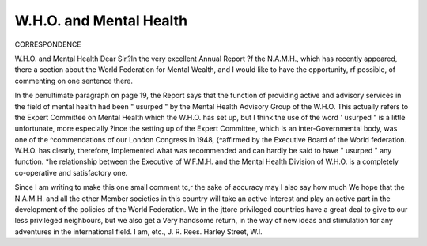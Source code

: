 W.H.O. and Mental Health
========================

CORRESPONDENCE

W.H.O. and Mental Health
Dear Sir,?In the very excellent Annual Report
?f the N.A.M.H., which has recently appeared, there
a section about the World Federation for Mental
Wealth, and I would like to have the opportunity,
rf possible, of commenting on one sentence
there.

In the penultimate paragraph on page 19, the
Report says that the function of providing active
and advisory services in the field of mental health had
been " usurped " by the Mental Health Advisory
Group of the W.H.O. This actually refers to the
Expert Committee on Mental Health which the
W.H.O. has set up, but I think the use of the word
' usurped " is a little unfortunate, more especially
?ince the setting up of the Expert Committee, which
Is an inter-Governmental body, was one of the
^commendations of our London Congress in 1948,
{^affirmed by the Executive Board of the World
federation. W.H.O. has clearly, therefore,
Implemented what was recommended and can
hardly be said to have " usurped " any function.
*he relationship between the Executive of W.F.M.H.
and the Mental Health Division of W.H.O. is a
completely co-operative and satisfactory one.

Since I am writing to make this one small comment
tc,r the sake of accuracy may I also say how much
We hope that the N.A.M.H. and all the other
Member societies in this country will take an active
Interest and play an active part in the development of
the policies of the World Federation. We in the
jttore privileged countries have a great deal to give
to our less privileged neighbours, but we also get a
Very handsome return, in the way of new ideas and
stimulation for any adventures in the international
field.
I am, etc.,
J. R. Rees.
Harley Street,
W.l.
